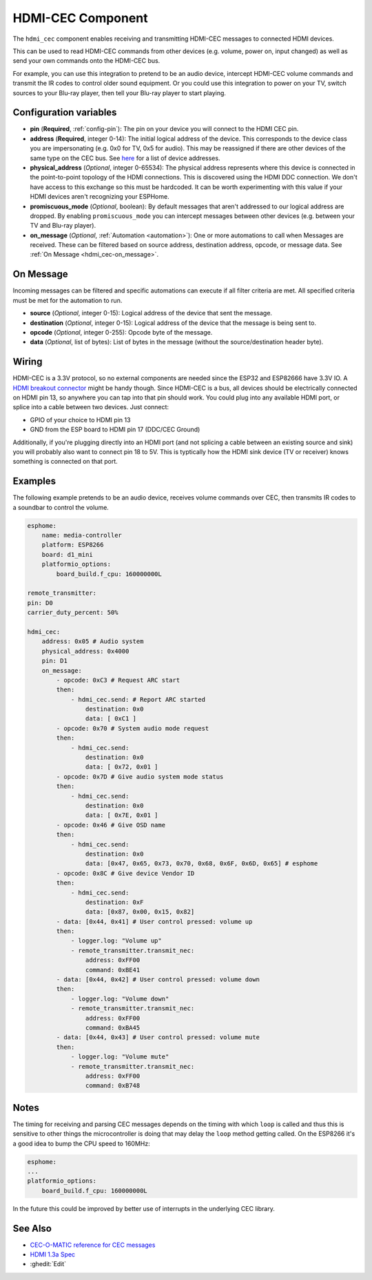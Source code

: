 HDMI-CEC Component
==================

.. seo::
    :description: Instructions for setting up HDMI-CEC in ESPHome.
    :image: hdmi-cec.png

The ``hdmi_cec`` component enables receiving and transmitting HDMI-CEC messages to connected HDMI
devices.

This can be used to read HDMI-CEC commands from other devices (e.g. volume, power on, input
changed) as well as send your own commands onto the HDMI-CEC bus.

For example, you can use this integration to pretend to be an audio device, intercept HDMI-CEC
volume commands and transmit the IR codes to control older sound equipment. Or you could use this
integration to power on your TV, switch sources to your Blu-ray player, then tell your Blu-ray
player to start playing.


Configuration variables
-----------------------

- **pin** (**Required**, :ref:`config-pin`): The pin on your device you will connect to the HDMI
  CEC pin.
- **address** (**Required**, integer 0-14): The initial logical address of the device. This corresponds to the device class
  you are impersonating (e.g. 0x0 for TV, 0x5 for audio). This may be
  reassigned if there are other devices of the same type on the CEC bus. See
  `here <https://kwikwai.com/knowledge-base/the-hdmi-cec-bus/>`__ for a list of device addresses.
- **physical_address** (*Optional*, integer 0-65534): The physical address represents where this device is connected in the
  point-to-point topology of the HDMI connections. This is discovered using the HDMI DDC connection.
  We don't have access to this exchange so this must be hardcoded. It can be worth experimenting
  with this value if your HDMI devices aren't recognizing your ESPHome.
- **promiscuous_mode** (*Optional*, boolean): By default messages that
  aren't addressed to our logical address are dropped. By enabling ``promiscuous_mode`` you can
  intercept messages between other devices (e.g. between your TV and Blu-ray player).
- **on_message** (*Optional*, :ref:`Automation <automation>`): One or more automations to call when
  Messages are received. These can be filtered based on source address, destination address,
  opcode, or message data. See :ref:`On Message <hdmi_cec-on_message>`.

.. _hdmi_cec-on_message:

On Message
----------

Incoming messages can be filtered and specific automations can execute if all filter criteria
are met. All specified criteria must be met for the automation to run.

- **source** (*Optional*, integer 0-15): Logical address of the device that sent the message.
- **destination** (*Optional*, integer 0-15): Logical address of the device that the message is
  being sent to.
- **opcode** (*Optional*, integer 0-255): Opcode byte of the message.
- **data** (*Optional*, list of bytes): List of bytes in the message (without the
  source/destination header byte).


Wiring
------

HDMI-CEC is a 3.3V protocol, so no external components are needed since the ESP32 and ESP82666 have 3.3V IO.
A `HDMI breakout connector <https://www.amazon.com/gp/product/B075Q8HG2B>`__ might be handy though.
Since HDMI-CEC is a bus, all devices should be electrically connected on HDMI pin 13, so anywhere
you can tap into that pin should work. You could plug into any available HDMI port, or splice into
a cable between two devices. Just connect:

* GPIO of your choice to HDMI pin 13
* GND from the ESP board to HDMI pin 17 (DDC/CEC Ground)

Additionally, if you're plugging directly into an HDMI port (and not splicing a cable between
an existing source and sink) you will probably also want to connect pin 18 to 5V. This is typtically
how the HDMI sink device (TV or receiver) knows something is connected on that port.


Examples
--------

The following example pretends to be an audio device, receives volume commands over CEC, then
transmits IR codes to a soundbar to control the volume.

.. code-block:: yaml

    esphome:
        name: media-controller
        platform: ESP8266
        board: d1_mini
        platformio_options:
            board_build.f_cpu: 160000000L

    remote_transmitter:
    pin: D0
    carrier_duty_percent: 50%

    hdmi_cec:
        address: 0x05 # Audio system
        physical_address: 0x4000
        pin: D1
        on_message:
            - opcode: 0xC3 # Request ARC start
            then:
                - hdmi_cec.send: # Report ARC started
                    destination: 0x0
                    data: [ 0xC1 ]
            - opcode: 0x70 # System audio mode request
            then:
                - hdmi_cec.send:
                    destination: 0x0
                    data: [ 0x72, 0x01 ]
            - opcode: 0x7D # Give audio system mode status
            then:
                - hdmi_cec.send:
                    destination: 0x0
                    data: [ 0x7E, 0x01 ]
            - opcode: 0x46 # Give OSD name
            then:
                - hdmi_cec.send:
                    destination: 0x0
                    data: [0x47, 0x65, 0x73, 0x70, 0x68, 0x6F, 0x6D, 0x65] # esphome
            - opcode: 0x8C # Give device Vendor ID
            then:
                - hdmi_cec.send:
                    destination: 0xF
                    data: [0x87, 0x00, 0x15, 0x82]
            - data: [0x44, 0x41] # User control pressed: volume up
            then:
                - logger.log: "Volume up"
                - remote_transmitter.transmit_nec:
                    address: 0xFF00
                    command: 0xBE41
            - data: [0x44, 0x42] # User control pressed: volume down
            then:
                - logger.log: "Volume down"
                - remote_transmitter.transmit_nec:
                    address: 0xFF00
                    command: 0xBA45
            - data: [0x44, 0x43] # User control pressed: volume mute
            then:
                - logger.log: "Volume mute"
                - remote_transmitter.transmit_nec:
                    address: 0xFF00
                    command: 0xB748

Notes
-----

The timing for receiving and parsing CEC messages depends on the timing with which ``loop`` is called
and thus this is sensitive to other things the microcontroller is doing that may delay the ``loop``
method getting called. On the ESP8266 it's a good idea to bump the CPU speed to 160MHz:

.. code-block:: yaml

    esphome:
    ...
    platformio_options:
        board_build.f_cpu: 160000000L

In the future this could be improved by better use of interrupts in the underlying CEC library.


See Also
--------

- `CEC-O-MATIC reference for CEC messages <https://www.cec-o-matic.com>`__
- `HDMI 1.3a Spec <https://web.archive.org/web/20171009194844/http://www.microprocessor.org/HDMISpecification13a.pdf>`__
- :ghedit:`Edit`
